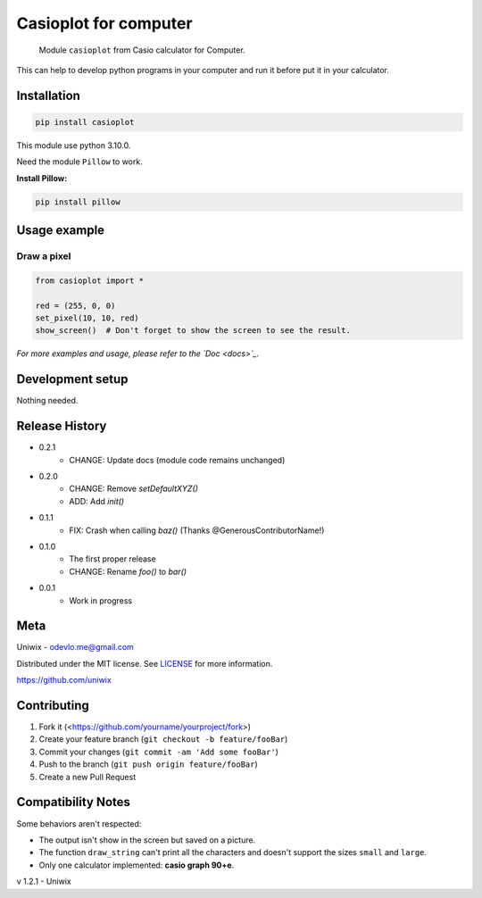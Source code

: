 Casioplot for computer
======================

    Module ``casioplot`` from Casio calculator for Computer.

This can help to develop python programs in your computer and run it before put it in your calculator.

.. image:: https://raw.githubusercontent.com/uniwix/casioplot/master/images/rectangle.png
    :alt: A red rectangle

Installation
------------

.. code-block:: sh

    pip install casioplot

This module use python 3.10.0.

Need the module ``Pillow`` to work.

**Install Pillow:**

.. code-block:: shell

    pip install pillow

Usage example
-------------

Draw a pixel
~~~~~~~~~~~~

.. code-block:: python

    from casioplot import *

    red = (255, 0, 0)
    set_pixel(10, 10, red)
    show_screen()  # Don't forget to show the screen to see the result.

.. image:: https://raw.githubusercontent.com/uniwix/casioplot/master/images/pixel.png
    :alt: A single pixel on the screen

*For more examples and usage, please refer to the `Doc <docs>`_.*

Development setup
-----------------

Nothing needed.

Release History
---------------

* 0.2.1
    * CHANGE: Update docs (module code remains unchanged)
* 0.2.0
    * CHANGE: Remove `setDefaultXYZ()`
    * ADD: Add `init()`
* 0.1.1
    * FIX: Crash when calling `baz()` (Thanks @GenerousContributorName!)
* 0.1.0
    * The first proper release
    * CHANGE: Rename `foo()` to `bar()`
* 0.0.1
    * Work in progress

Meta
----

Uniwix - odevlo.me@gmail.com

Distributed under the MIT license. See `LICENSE <https://github.com/uniwix/casioplot/blob/master/LICENSE>`_ for more information.

`<https://github.com/uniwix>`_

Contributing
------------

1. Fork it (<https://github.com/yourname/yourproject/fork>)
2. Create your feature branch (``git checkout -b feature/fooBar``)
3. Commit your changes (``git commit -am 'Add some fooBar'``)
4. Push to the branch (``git push origin feature/fooBar``)
5. Create a new Pull Request

Compatibility Notes
-------------------

Some behaviors aren't respected:

- The output isn't show in the screen but saved on a picture.
- The function ``draw_string`` can't print all the characters and doesn't support the sizes ``small`` and ``large``.
- Only one calculator implemented: **casio graph 90+e**.


v 1.2.1 - Uniwix
